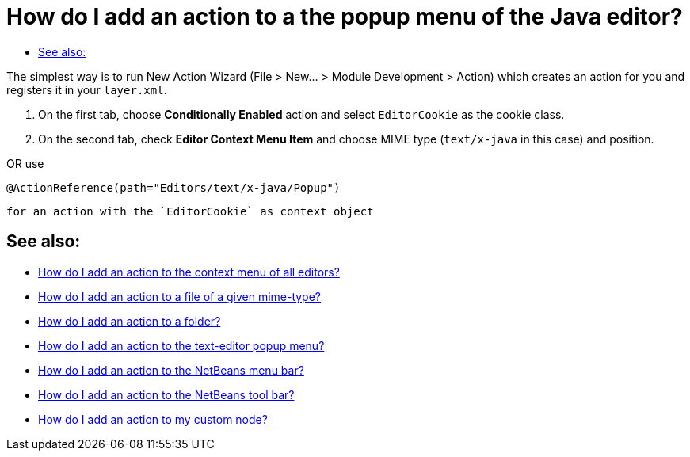 // 
//     Licensed to the Apache Software Foundation (ASF) under one
//     or more contributor license agreements.  See the NOTICE file
//     distributed with this work for additional information
//     regarding copyright ownership.  The ASF licenses this file
//     to you under the Apache License, Version 2.0 (the
//     "License"); you may not use this file except in compliance
//     with the License.  You may obtain a copy of the License at
// 
//       http://www.apache.org/licenses/LICENSE-2.0
// 
//     Unless required by applicable law or agreed to in writing,
//     software distributed under the License is distributed on an
//     "AS IS" BASIS, WITHOUT WARRANTIES OR CONDITIONS OF ANY
//     KIND, either express or implied.  See the License for the
//     specific language governing permissions and limitations
//     under the License.
//

= How do I add an action to a the popup menu of the Java editor?
:jbake-type: wikidev
:jbake-tags: wiki, devfaq, needsreview
:jbake-status: published
:keywords: Apache NetBeans wiki DevFaqActionAddEditorPopup
:description: Apache NetBeans wiki DevFaqActionAddEditorPopup
:toc: left
:toc-title:
:syntax: true
:wikidevsection: _actions_how_to_add_things_to_files_folders_menus_toolbars_and_more
:position: 10

The simplest way is to run New Action Wizard (File > New... > Module Development > Action) which creates an action for you and registers it in your `layer.xml`.

1. On the first tab, choose *Conditionally Enabled* action and select `EditorCookie` as the cookie class. 
2. On the second tab, check *Editor Context Menu Item* and choose MIME type (`text/x-java` in this case) and position.

OR
use

[source,java]
----

@ActionReference(path="Editors/text/x-java/Popup")
----

 for an action with the `EditorCookie` as context object


== See also:

* xref:DevFaqActionAddToContextMenuOfAllEditors.adoc[How do I add an action to the context menu of all editors?]
* xref:DevFaqActionAddFileMime.adoc[How do I add an action to a file of a given mime-type? ]
* xref:DevFaqActionAddFolder.adoc[How do I add an action to a folder? ]
* xref:DevFaqActionAddEditorPopup.adoc[How do I add an action to the text-editor popup menu? ]
* xref:DevFaqActionAddMenuBar.adoc[How do I add an action to the NetBeans menu bar? ]
* xref:DevFaqActionAddToolBar.adoc[How do I add an action to the NetBeans tool bar? ]
* xref:DevFaqActionAddDataObject.adoc[How do I add an action to my custom node? ]

////
== Apache Migration Information

The content in this page was kindly donated by Oracle Corp. to the
Apache Software Foundation.

This page was exported from link:http://wiki.netbeans.org/DevFaqActionAddEditorPopup[http://wiki.netbeans.org/DevFaqActionAddEditorPopup] , 
that was last modified by NetBeans user Markiewb 
on 2014-12-31T11:45:54Z.


*NOTE:* This document was automatically converted to the AsciiDoc format on 2018-02-07, and needs to be reviewed.
////